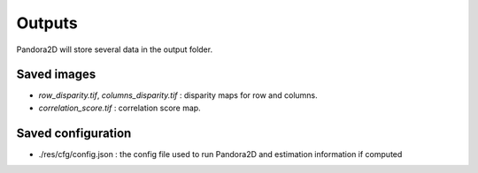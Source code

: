 .. _outputs:

Outputs
=======

Pandora2D will store several data in the output folder.

Saved images
************

- *row_disparity.tif*, *columns_disparity.tif* : disparity maps for row and columns.
- *correlation_score.tif* : correlation score map.


Saved configuration
*******************

- ./res/cfg/config.json : the config file used to run Pandora2D and estimation information if computed